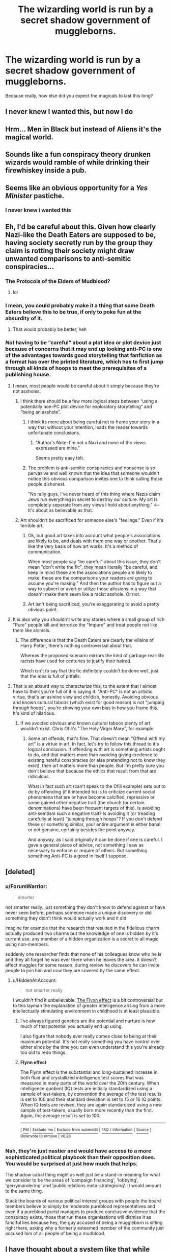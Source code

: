 #+TITLE: The wizarding world is run by a secret shadow government of muggleborns.

* The wizarding world is run by a secret shadow government of muggleborns.
:PROPERTIES:
:Author: GemOfEvan
:Score: 127
:DateUnix: 1543874429.0
:DateShort: 2018-Dec-04
:FlairText: Request
:END:
Because really, how else did you expect the magicals to last this long?


** I never knew I wanted this, but now I do
:PROPERTIES:
:Author: altrarose
:Score: 76
:DateUnix: 1543874532.0
:DateShort: 2018-Dec-04
:END:


** Hrm... Men in Black but instead of Aliens it's the magical world.
:PROPERTIES:
:Author: ForumWarrior
:Score: 50
:DateUnix: 1543874751.0
:DateShort: 2018-Dec-04
:END:


** Sounds like a fun conspiracy theory drunken wizards would ramble of while drinking their firewhiskey inside a pub.
:PROPERTIES:
:Author: -Oc-
:Score: 32
:DateUnix: 1543879016.0
:DateShort: 2018-Dec-04
:END:


** Seems like an obvious opportunity for a /Yes Minister/ pastiche.
:PROPERTIES:
:Author: aldonius
:Score: 8
:DateUnix: 1543884197.0
:DateShort: 2018-Dec-04
:END:

*** I never knew i wanted this
:PROPERTIES:
:Author: cyclonx9001
:Score: 2
:DateUnix: 1544064753.0
:DateShort: 2018-Dec-06
:END:


** Eh, I'd be careful about this. Given how clearly Nazi-like the Death Eaters are supposed to be, having society secretly run by the group they claim is rotting their society might draw unwanted comparisons to anti-semitic conspiracies...
:PROPERTIES:
:Author: MindForgedManacle
:Score: 43
:DateUnix: 1543880378.0
:DateShort: 2018-Dec-04
:END:

*** The Protocols of the Elders of Mudblood?
:PROPERTIES:
:Author: ConsiderableHat
:Score: 31
:DateUnix: 1543881987.0
:DateShort: 2018-Dec-04
:END:

**** lol
:PROPERTIES:
:Author: MindForgedManacle
:Score: 3
:DateUnix: 1543956942.0
:DateShort: 2018-Dec-05
:END:


*** I mean, you could probably make it a thing that some Death Eaters believe this to be true, if only to poke fun at the absurdity of it.
:PROPERTIES:
:Author: Raesong
:Score: 13
:DateUnix: 1543898286.0
:DateShort: 2018-Dec-04
:END:

**** That would probably be better, heh
:PROPERTIES:
:Author: MindForgedManacle
:Score: 2
:DateUnix: 1543956967.0
:DateShort: 2018-Dec-05
:END:


*** /Not/ having to be “careful” about a plot idea or plot device just because of concerns that it may end up looking anti-PC is one of the advantages towards good storytelling that fanfiction as a format has over the printed literature, which has to first jump through all kinds of hoops to meet the prerequisites of a publishing house.
:PROPERTIES:
:Author: NewDarkAgesAhead
:Score: 36
:DateUnix: 1543885445.0
:DateShort: 2018-Dec-04
:END:

**** I mean, most people would be careful about it simply because they're not assholes.
:PROPERTIES:
:Author: whisperwood_
:Score: 18
:DateUnix: 1543889080.0
:DateShort: 2018-Dec-04
:END:

***** I think there should be a few more logical steps between “using a potentially non-PC plot device for exploratory storytelling” and “being an asshole”.
:PROPERTIES:
:Author: NewDarkAgesAhead
:Score: 32
:DateUnix: 1543889593.0
:DateShort: 2018-Dec-04
:END:

****** I think its more about being careful not to frame your story in a way that without your intention, leads the reader towards unfortunate conclusions.
:PROPERTIES:
:Author: Sir_Batman_of_Loxely
:Score: 14
:DateUnix: 1543894828.0
:DateShort: 2018-Dec-04
:END:

******* "Author's Note: I'm not a Nazi and none of the views expressed are mine."

Seems pretty easy tbh.
:PROPERTIES:
:Author: MannOf97
:Score: 8
:DateUnix: 1543952587.0
:DateShort: 2018-Dec-04
:END:


****** The problem is anti-semitic conspiracies and nonsense is so pervasive and well known that the idea that someone wouldn't notice this obvious comparison invites one to think calling those people dishonest.

"No rally guys, I've never heard of this thing where Nazis claim Jews run everything in secret to destroy our culture. My art is completely separate from any views I hold about anything." <--It's about as believable as that.
:PROPERTIES:
:Author: MindForgedManacle
:Score: 3
:DateUnix: 1543956869.0
:DateShort: 2018-Dec-05
:END:


***** Art shouldn't be sacrificed for someone else's "feelings." Even if it's terrible art.
:PROPERTIES:
:Author: LocalMadman
:Score: 8
:DateUnix: 1543946373.0
:DateShort: 2018-Dec-04
:END:

****** Ok, but good art takes into account what people's associations are likely to be, and deals with them one way or another. That's like the very basis of how art works. It's a method of communication.

When most people say "be careful" about this issue, they don't mean "don't write the fic", they mean literally "be careful, and keep in mind these are the associations people are likely to make, these are the comparisons your readers are going to assume you're making." And then the author has to figure out a way to subvert or avert or utilize those allusions in a way that doesn't make them seem like a racist asshole. Or not.
:PROPERTIES:
:Author: pointysparkles
:Score: 2
:DateUnix: 1543988247.0
:DateShort: 2018-Dec-05
:END:


****** Art isn't being sacrificed, you're exaggerating to avoid a pretty obvious point.
:PROPERTIES:
:Author: MindForgedManacle
:Score: 0
:DateUnix: 1543956900.0
:DateShort: 2018-Dec-05
:END:


**** It is also why you shouldn't write any stories where a small group of rich "Pure" people kill and terrorize the "Impure" and treat people not like them like animals.
:PROPERTIES:
:Author: partisan98
:Score: 1
:DateUnix: 1543931012.0
:DateShort: 2018-Dec-04
:END:

***** The difference is that the Death Eaters are clearly the villains of Harry Potter, there's nothing controversial about that.

Whereas the proposed scenario mirrors the kind of garbage real-life racists have used for centuries to justify their hatred.

Which isn't to say that the fic definitely couldn't be done well, just that the idea is full of pitfalls.
:PROPERTIES:
:Author: pointysparkles
:Score: 1
:DateUnix: 1543989044.0
:DateShort: 2018-Dec-05
:END:


**** That is an absurd way to characterize this, to the extent that I almost have to think you're full of it in saying it. "Anti-PC" is not an artistic virtue, that's an asinine view and childish, honestly. Avoiding obvious and known cultural taboos (which exist for good reason) is not "jumping through hoops", you're showing your own bias in how you frame this. It's kind of hilarious.
:PROPERTIES:
:Author: MindForgedManacle
:Score: 1
:DateUnix: 1543956755.0
:DateShort: 2018-Dec-05
:END:

***** If we avoided obvious and known cultural taboos plenty of art wouldn't exist. Chris Ofili's "The Holy Virgin Mary", for example.
:PROPERTIES:
:Author: HiddenAltAccount
:Score: 5
:DateUnix: 1543960457.0
:DateShort: 2018-Dec-05
:END:

****** Some art offends, that's fine. That doesn't mean "Offend with my art" is a virtue in art. In fact, let's try to follow this thread to it's logical conclusion. If offending with art is something artists ought to do, and that matters more than avoiding giving credence to existing hateful conspiracies (or else pretending not to know they exist), then art matters more than people. But I'm pretty sure you don't believe that because the ethics that result from that are ridiculous.

What in fact such art (can't speak to the Ofili example) sets out to do by offending (if it intended to) is to criticize current social phenomena that are or have become calcified, repressive or some gained other negative trait (the church (or certain denominations) have been frequent targets of this). Is avoiding anti-semtism such a negative trait? Is avoiding it (or treading carefully at least) "jumping through hoops"? If you don't defend these or something similar, your entire argument is either banal or not genuine, certainly besides the point anyway.

And anyway, as I said originally it can be done if one is careful. I gave a general piece of advice, not something I saw as necessary to enforce or require of others. But something something Anti-PC is a good in itself I suppose.
:PROPERTIES:
:Author: MindForgedManacle
:Score: 2
:DateUnix: 1543960949.0
:DateShort: 2018-Dec-05
:END:


** [deleted]
:PROPERTIES:
:Score: 14
:DateUnix: 1543880685.0
:DateShort: 2018-Dec-04
:END:

*** u/ForumWarrior:
#+begin_quote
  smarter
#+end_quote

not smarter really. just something they don't know to defend against or have never seen before. perhaps someone made a unique discovery or did something they didn't think would actually work and it did

imagine for example that the research that resulted in the fidelious charm actually produced two charms but the knowledge of one is hidden by it's current use. any member of a hidden organization is a secret to all magic using non-members.

suddenly one researcher finds that none of his colleagues know who he is and they all forget he was ever there when he leaves the area. it doesn't affect muggles for some reason. during review he discovers he can invite people to join him and now they are covered by the same effect.
:PROPERTIES:
:Author: ForumWarrior
:Score: 21
:DateUnix: 1543883833.0
:DateShort: 2018-Dec-04
:END:

**** u/HiddenAltAccount:
#+begin_quote
  not smarter really
#+end_quote

I wouldn't find it unbelievable. [[https://en.wikipedia.org/wiki/Flynn_effect][The Flynn effect]] is a bit controversial but to this layman the explanation of greater intelligence arising from a more intellectually stimulating environment in childhood is at least plausible.
:PROPERTIES:
:Author: HiddenAltAccount
:Score: 2
:DateUnix: 1543960794.0
:DateShort: 2018-Dec-05
:END:

***** I've always figured genetics are the potential and nurture is how much of that potential you actually end up using.

I also figure that nobody ever really comes close to being at their maximum potential. It's not really something you have control over either since by the time you can even understand this you're already too old to redo things.
:PROPERTIES:
:Author: ForumWarrior
:Score: 3
:DateUnix: 1543963517.0
:DateShort: 2018-Dec-05
:END:


***** *Flynn effect*

The Flynn effect is the substantial and long-sustained increase in both fluid and crystallized intelligence test scores that was measured in many parts of the world over the 20th century. When intelligence quotient (IQ) tests are initially standardized using a sample of test-takers, by convention the average of the test results is set to 100 and their standard deviation is set to 15 or 16 IQ points. When IQ tests are revised, they are again standardized using a new sample of test-takers, usually born more recently than the first. Again, the average result is set to 100.

--------------

^{[} [[https://www.reddit.com/message/compose?to=kittens_from_space][^{PM}]] ^{|} [[https://reddit.com/message/compose?to=WikiTextBot&message=Excludeme&subject=Excludeme][^{Exclude} ^{me}]] ^{|} [[https://np.reddit.com/r/HPfanfiction/about/banned][^{Exclude} ^{from} ^{subreddit}]] ^{|} [[https://np.reddit.com/r/WikiTextBot/wiki/index][^{FAQ} ^{/} ^{Information}]] ^{|} [[https://github.com/kittenswolf/WikiTextBot][^{Source}]] ^{]} ^{Downvote} ^{to} ^{remove} ^{|} ^{v0.28}
:PROPERTIES:
:Author: WikiTextBot
:Score: 0
:DateUnix: 1543960797.0
:DateShort: 2018-Dec-05
:END:


*** Nah, they're just nastier and would have access to a more sophisticated political playbook than their opposition does. You would be surprised at just how much that helps.

The shadow cabal thing might as well just be a stand-in meaning for what we consider to be the areas of 'campaign financing', 'lobbying', 'gerrymandering' and 'public relations meta-strategising'. It would amount to the same thing.

Stack the boards of various political interest groups with people the board members believe to simply be moderate pureblood representatives and even if a pureblood purist manages to produce conclusive evidence that the conspiracy exists, those that run these organisations will dismiss it as fanciful lies because hey, the guy accused of being a muggleborn is sitting right there, asking why a formerly esteemed member of the community just accused him of all people of being a mudblood.
:PROPERTIES:
:Author: darklooshkin
:Score: 10
:DateUnix: 1543890440.0
:DateShort: 2018-Dec-04
:END:


** I have thought about a system like that while writing my own stories... However, I mostly focused on first responders and the likes. I find it difficult to imagine that Wizards are undetected by such means. The folly series (starting with rivers of London) also uses such a concept. Magic works vastly different in those books, of course. For Harry potter it sometimes doesn't feel right because I still imagine magic to be superior because it finds its way when the caster has a wish or concept of the solution. Muggle repelling charms just repel Muggle in a way that it would be impossible for muggles to break them, for example.
:PROPERTIES:
:Author: Gaussverteilung
:Score: 1
:DateUnix: 1543925160.0
:DateShort: 2018-Dec-04
:END:


** I'm a bot, /bleep/, /bloop/. Someone has linked to this thread from another place on reddit:

- [[[/r/hpfanficprompts]]] [[https://www.reddit.com/r/HPfanficPrompts/comments/a30u4b/the_wizarding_world_is_run_by_a_secret_shadow/][The wizarding world is run by a secret shadow government of muggleborns.]]

 /^{If you follow any of the above links, please respect the rules of reddit and don't vote in the other threads.} ^{([[/r/TotesMessenger][Info]]} ^{/} ^{[[/message/compose?to=/r/TotesMessenger][Contact]])}/
:PROPERTIES:
:Author: TotesMessenger
:Score: 1
:DateUnix: 1543931679.0
:DateShort: 2018-Dec-04
:END:


** It's a good idea but I think it would require some serious deviations from cannon to actually work.

If you just tried rehashing with occasional asides to the illuminati sitting in a closet somewhere twirling their wands then the premise is wasted.

I think there is an interesting angle here though; flipping the cannon world over.

On the side of good you have the ministry (presumably under the control of the illuminati although it is far from obvious); competent, beneficial to the protagonists, well connected, but severely lacking in magical strength.

The antagonists are Voldemort and the death eaters no political power whatsoever, but all really powerful personally due to bloodline magics, ancient artifacts, unspeakable rituals and what have you.

It certainly has potential if done right.
:PROPERTIES:
:Author: wizzard-of-time
:Score: 1
:DateUnix: 1544060325.0
:DateShort: 2018-Dec-06
:END:
